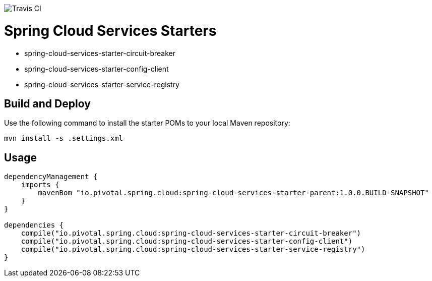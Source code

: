 image::https://travis-ci.org/pivotal-cf/spring-cloud-services-starters.svg[Travis CI]

= Spring Cloud Services Starters

* spring-cloud-services-starter-circuit-breaker
* spring-cloud-services-starter-config-client
* spring-cloud-services-starter-service-registry

== Build and Deploy

Use the following command to install the starter POMs to your local Maven repository:

```sh
mvn install -s .settings.xml
```

== Usage

```groovy
dependencyManagement {
    imports {
        mavenBom "io.pivotal.spring.cloud:spring-cloud-services-starter-parent:1.0.0.BUILD-SNAPSHOT"
    }
}

dependencies {
    compile("io.pivotal.spring.cloud:spring-cloud-services-starter-circuit-breaker")
    compile("io.pivotal.spring.cloud:spring-cloud-services-starter-config-client")
    compile("io.pivotal.spring.cloud:spring-cloud-services-starter-service-registry")
}
```
